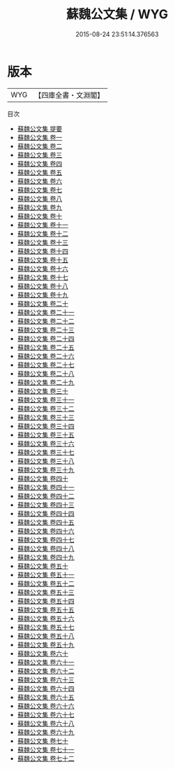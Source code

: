 #+TITLE: 蘇魏公文集 / WYG
#+DATE: 2015-08-24 23:51:14.376563
* 版本
 |       WYG|【四庫全書・文淵閣】|
目次
 - [[file:KR4d0035_000.txt::000-1a][蘇魏公文集 提要]]
 - [[file:KR4d0035_001.txt::001-1a][蘇魏公文集 卷一]]
 - [[file:KR4d0035_002.txt::002-1a][蘇魏公文集 卷二]]
 - [[file:KR4d0035_003.txt::003-1a][蘇魏公文集 卷三]]
 - [[file:KR4d0035_004.txt::004-1a][蘇魏公文集 卷四]]
 - [[file:KR4d0035_005.txt::005-1a][蘇魏公文集 卷五]]
 - [[file:KR4d0035_006.txt::006-1a][蘇魏公文集 卷六]]
 - [[file:KR4d0035_007.txt::007-1a][蘇魏公文集 卷七]]
 - [[file:KR4d0035_008.txt::008-1a][蘇魏公文集 卷八]]
 - [[file:KR4d0035_009.txt::009-1a][蘇魏公文集 卷九]]
 - [[file:KR4d0035_010.txt::010-1a][蘇魏公文集 卷十]]
 - [[file:KR4d0035_011.txt::011-1a][蘇魏公文集 卷十一]]
 - [[file:KR4d0035_012.txt::012-1a][蘇魏公文集 卷十二]]
 - [[file:KR4d0035_013.txt::013-1a][蘇魏公文集 卷十三]]
 - [[file:KR4d0035_014.txt::014-1a][蘇魏公文集 卷十四]]
 - [[file:KR4d0035_015.txt::015-1a][蘇魏公文集 卷十五]]
 - [[file:KR4d0035_016.txt::016-1a][蘇魏公文集 卷十六]]
 - [[file:KR4d0035_017.txt::017-1a][蘇魏公文集 卷十七]]
 - [[file:KR4d0035_018.txt::018-1a][蘇魏公文集 卷十八]]
 - [[file:KR4d0035_019.txt::019-1a][蘇魏公文集 卷十九]]
 - [[file:KR4d0035_020.txt::020-1a][蘇魏公文集 卷二十]]
 - [[file:KR4d0035_021.txt::021-1a][蘇魏公文集 卷二十一]]
 - [[file:KR4d0035_022.txt::022-1a][蘇魏公文集 卷二十二]]
 - [[file:KR4d0035_023.txt::023-1a][蘇魏公文集 卷二十三]]
 - [[file:KR4d0035_024.txt::024-1a][蘇魏公文集 卷二十四]]
 - [[file:KR4d0035_025.txt::025-1a][蘇魏公文集 卷二十五]]
 - [[file:KR4d0035_026.txt::026-1a][蘇魏公文集 卷二十六]]
 - [[file:KR4d0035_027.txt::027-1a][蘇魏公文集 卷二十七]]
 - [[file:KR4d0035_028.txt::028-1a][蘇魏公文集 卷二十八]]
 - [[file:KR4d0035_029.txt::029-1a][蘇魏公文集 卷二十九]]
 - [[file:KR4d0035_030.txt::030-1a][蘇魏公文集 卷三十]]
 - [[file:KR4d0035_031.txt::031-1a][蘇魏公文集 卷三十一]]
 - [[file:KR4d0035_032.txt::032-1a][蘇魏公文集 卷三十二]]
 - [[file:KR4d0035_033.txt::033-1a][蘇魏公文集 卷三十三]]
 - [[file:KR4d0035_034.txt::034-1a][蘇魏公文集 卷三十四]]
 - [[file:KR4d0035_035.txt::035-1a][蘇魏公文集 卷三十五]]
 - [[file:KR4d0035_036.txt::036-1a][蘇魏公文集 卷三十六]]
 - [[file:KR4d0035_037.txt::037-1a][蘇魏公文集 卷三十七]]
 - [[file:KR4d0035_038.txt::038-1a][蘇魏公文集 卷三十八]]
 - [[file:KR4d0035_039.txt::039-1a][蘇魏公文集 卷三十九]]
 - [[file:KR4d0035_040.txt::040-1a][蘇魏公文集 卷四十]]
 - [[file:KR4d0035_041.txt::041-1a][蘇魏公文集 卷四十一]]
 - [[file:KR4d0035_042.txt::042-1a][蘇魏公文集 卷四十二]]
 - [[file:KR4d0035_043.txt::043-1a][蘇魏公文集 卷四十三]]
 - [[file:KR4d0035_044.txt::044-1a][蘇魏公文集 卷四十四]]
 - [[file:KR4d0035_045.txt::045-1a][蘇魏公文集 卷四十五]]
 - [[file:KR4d0035_046.txt::046-1a][蘇魏公文集 卷四十六]]
 - [[file:KR4d0035_047.txt::047-1a][蘇魏公文集 卷四十七]]
 - [[file:KR4d0035_048.txt::048-1a][蘇魏公文集 卷四十八]]
 - [[file:KR4d0035_049.txt::049-1a][蘇魏公文集 卷四十九]]
 - [[file:KR4d0035_050.txt::050-1a][蘇魏公文集 卷五十]]
 - [[file:KR4d0035_051.txt::051-1a][蘇魏公文集 卷五十一]]
 - [[file:KR4d0035_052.txt::052-1a][蘇魏公文集 卷五十二]]
 - [[file:KR4d0035_053.txt::053-1a][蘇魏公文集 卷五十三]]
 - [[file:KR4d0035_054.txt::054-1a][蘇魏公文集 卷五十四]]
 - [[file:KR4d0035_055.txt::055-1a][蘇魏公文集 卷五十五]]
 - [[file:KR4d0035_056.txt::056-1a][蘇魏公文集 卷五十六]]
 - [[file:KR4d0035_057.txt::057-1a][蘇魏公文集 卷五十七]]
 - [[file:KR4d0035_058.txt::058-1a][蘇魏公文集 卷五十八]]
 - [[file:KR4d0035_059.txt::059-1a][蘇魏公文集 卷五十九]]
 - [[file:KR4d0035_060.txt::060-1a][蘇魏公文集 卷六十]]
 - [[file:KR4d0035_061.txt::061-1a][蘇魏公文集 卷六十一]]
 - [[file:KR4d0035_062.txt::062-1a][蘇魏公文集 卷六十二]]
 - [[file:KR4d0035_063.txt::063-1a][蘇魏公文集 卷六十三]]
 - [[file:KR4d0035_064.txt::064-1a][蘇魏公文集 卷六十四]]
 - [[file:KR4d0035_065.txt::065-1a][蘇魏公文集 卷六十五]]
 - [[file:KR4d0035_066.txt::066-1a][蘇魏公文集 卷六十六]]
 - [[file:KR4d0035_067.txt::067-1a][蘇魏公文集 卷六十七]]
 - [[file:KR4d0035_068.txt::068-1a][蘇魏公文集 卷六十八]]
 - [[file:KR4d0035_069.txt::069-1a][蘇魏公文集 卷六十九]]
 - [[file:KR4d0035_070.txt::070-1a][蘇魏公文集 卷七十]]
 - [[file:KR4d0035_071.txt::071-1a][蘇魏公文集 卷七十一]]
 - [[file:KR4d0035_072.txt::072-1a][蘇魏公文集 卷七十二]]
